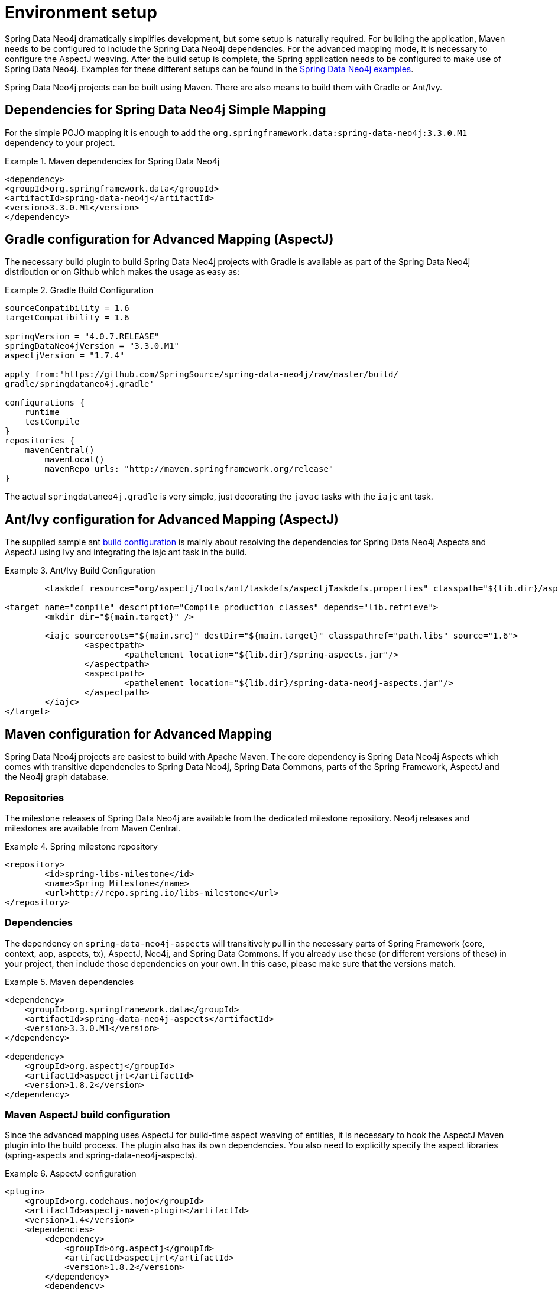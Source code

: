 [[setup]]
= Environment setup

Spring Data Neo4j dramatically simplifies development, but some setup is naturally required. For building the application, Maven needs to be configured to include the Spring Data Neo4j dependencies. For the advanced mapping mode, it is necessary to configure the AspectJ weaving. After the build setup is complete, the Spring application needs to be configured to make use of Spring Data Neo4j. Examples for these different setups can be found in the http://spring.neo4j.org/examples[Spring Data Neo4j examples].

Spring Data Neo4j projects can be built using Maven. There are also means to build them with Gradle or Ant/Ivy.

== Dependencies for Spring Data Neo4j Simple Mapping

For the simple POJO mapping it is enough to add the `org.springframework.data:spring-data-neo4j:3.3.0.M1` dependency to your project.

.Maven dependencies for Spring Data Neo4j
====
[source,xml]
----
<dependency>
<groupId>org.springframework.data</groupId>
<artifactId>spring-data-neo4j</artifactId>
<version>3.3.0.M1</version>
</dependency>
----
====

== Gradle configuration for Advanced Mapping (AspectJ)

The necessary build plugin to build Spring Data Neo4j projects with Gradle is available as part of the Spring Data Neo4j distribution or on Github which makes the usage as easy as:

.Gradle Build Configuration
====
[source,java]
----
sourceCompatibility = 1.6
targetCompatibility = 1.6

springVersion = "4.0.7.RELEASE"
springDataNeo4jVersion = "3.3.0.M1"
aspectjVersion = "1.7.4"

apply from:'https://github.com/SpringSource/spring-data-neo4j/raw/master/build/
gradle/springdataneo4j.gradle'

configurations {
    runtime
    testCompile
}
repositories {
    mavenCentral()
	mavenLocal()
	mavenRepo urls: "http://maven.springframework.org/release"
}
----
====

The actual `springdataneo4j.gradle` is very simple, just decorating the `javac` tasks with the `iajc` ant task.

== Ant/Ivy configuration for Advanced Mapping (AspectJ)

The supplied sample ant https://github.com/SpringSource/spring-data-neo4j/raw/master/build/ivy[build configuration] is mainly about resolving the dependencies for Spring Data Neo4j Aspects and AspectJ using Ivy and integrating the iajc ant task in the build.

.Ant/Ivy Build Configuration
====
[source,xml]
----
	<taskdef resource="org/aspectj/tools/ant/taskdefs/aspectjTaskdefs.properties" classpath="${lib.dir}/aspectjtools.jar"/>

<target name="compile" description="Compile production classes" depends="lib.retrieve">
	<mkdir dir="${main.target}" />

	<iajc sourceroots="${main.src}" destDir="${main.target}" classpathref="path.libs" source="1.6">
		<aspectpath>
			<pathelement location="${lib.dir}/spring-aspects.jar"/>
		</aspectpath>
		<aspectpath>
			<pathelement location="${lib.dir}/spring-data-neo4j-aspects.jar"/>
		</aspectpath>
	</iajc>
</target>
----
====

== Maven configuration for Advanced Mapping

Spring Data Neo4j projects are easiest to build with Apache Maven. The core dependency is Spring Data Neo4j Aspects which comes with transitive dependencies to Spring Data Neo4j, Spring Data Commons, parts of the Spring Framework, AspectJ and the Neo4j graph database.

=== Repositories

The milestone releases of Spring Data Neo4j are available from the dedicated milestone repository. Neo4j releases and milestones are available from Maven Central.

.Spring milestone repository
====
[source,xml]
----
<repository>
	<id>spring-libs-milestone</id>
	<name>Spring Milestone</name>
	<url>http://repo.spring.io/libs-milestone</url>
</repository>
----

====

=== Dependencies

The dependency on `spring-data-neo4j-aspects` will transitively pull in the necessary parts of Spring Framework (core, context, aop, aspects, tx), AspectJ, Neo4j, and Spring Data Commons. If you already use these (or different versions of these) in your project, then include those dependencies on your own. In this case, please make sure that the versions match.

.Maven dependencies
====
[source,xml]
----
<dependency>
    <groupId>org.springframework.data</groupId>
    <artifactId>spring-data-neo4j-aspects</artifactId>
    <version>3.3.0.M1</version>
</dependency>

<dependency>
    <groupId>org.aspectj</groupId>
    <artifactId>aspectjrt</artifactId>
    <version>1.8.2</version>
</dependency>
----
====

=== Maven AspectJ build configuration

Since the advanced mapping uses AspectJ for build-time aspect weaving of entities, it is necessary to hook the AspectJ Maven plugin into the build process. The plugin also has its own dependencies. You also need to explicitly specify the aspect libraries (spring-aspects and spring-data-neo4j-aspects).

.AspectJ configuration
====
[source,xml]
----
<plugin>
    <groupId>org.codehaus.mojo</groupId>
    <artifactId>aspectj-maven-plugin</artifactId>
    <version>1.4</version>
    <dependencies>
        <dependency>
            <groupId>org.aspectj</groupId>
            <artifactId>aspectjrt</artifactId>
            <version>1.8.2</version>
        </dependency>
        <dependency>
            <groupId>org.aspectj</groupId>
            <artifactId>aspectjtools</artifactId>
            <version>1.8.2</version>
        </dependency>
    </dependencies>
    <executions>
        <execution>
            <goals>
                <goal>compile</goal>
                <goal>test-compile</goal>
            </goals>
        </execution>
    </executions>
    <configuration>
        <outxml>true</outxml>
        <aspectLibraries>
            <aspectLibrary>
                <groupId>org.springframework</groupId>
                <artifactId>spring-aspects</artifactId>
            </aspectLibrary>
            <aspectLibrary>
                <groupId>org.springframework.data</groupId>
                <artifactId>spring-data-neo4j-aspects</artifactId>
            </aspectLibrary>
        </aspectLibraries>
        <source>1.7</source>
        <target>1.7</target>
    </configuration>
</plugin>
----
====

== Spring configuration

Users of Spring Data Neo4j have two ways of very concisely configuring it. Either they can use a Spring Data Neo4j XML configuration namespace, or they can use a Java-based bean configuration.

=== XML namespace

The XML namespace can be used to configure Spring Data Neo4j. The `config` element provides an XML-based configuration of Spring Data Neo4j in one line. It has four attributes. * `base-package` points to a set of packages (provided as a comma separated String of names) which SDN will scan for locate all of your domain entity classes (`@NodeEntity` and `@RelationshipEntity`). NOTE: Neo4j 2.0 introduced the requirement to separately manage schema and data transactions which altered some options for SDN with regards be being able to automatically detect and register `@NodeEntity` and `@RelationshipEntity`s on the fly. Several approaches were attempted to try and handle this automatically with SDN 3.0.X, none of which worked in a satisfactory manner. This has resulted in the base-package becoming a mandatory field now with entity metadata handling becoming an explicit step in the lifecycle.
* `graphDatabaseService` points out the Neo4j instance to use.
* `storeDirectory` is a convenient alternative (instead of `graphDatabaseService`) to point to a directory where a new `EmbeddedGraphDatabase` will be created.
* `entityManagerFactory` is only required for cross-store configuration.

.XML configuration with store directory
====
[source,xml]
----
<?xml version="1.0" encoding="UTF-8" standalone="yes"?>
<beans xmlns="http://www.springframework.org/schema/beans"
        xmlns:context="http://www.springframework.org/schema/context"
        xmlns:xsi="http://www.w3.org/2001/XMLSchema-instance"
        xmlns:neo4j="http://www.springframework.org/schema/data/neo4j"
        xsi:schemaLocation="
            http://www.springframework.org/schema/beans
            http://www.springframework.org/schema/beans/spring-beans.xsd
            http://www.springframework.org/schema/context
            http://www.springframework.org/schema/context/spring-context.xsd
            http://www.springframework.org/schema/data/neo4j
            http://www.springframework.org/schema/data/neo4j/spring-neo4j.xsd">

    <context:annotation-config/>
    <neo4j:config
           storeDirectory="target/config-test"
           base-package="org.example.domain"/>

</beans>
----
====

.XML configuration with basic GraphDatabaseService bean
====
[source,xml]
----
<context:annotation-config/>

<bean id="graphDatabaseService" scope="singleton" destroy-method="shutdown"
      class="org.springframework.data.neo4j.support.GraphDatabaseServiceFactoryBean">
    <constructor-arg value="target/config-test"/>
</bean>

<neo4j:config graphDatabaseService="graphDatabaseService" base-package="org.example.domain"/>
----
====


.XML configuration with disabled index creation (e.g. for HA-slave)
====
[source,xml]
----
<context:annotation-config/>
<neo4j:config
       storeDirectory="target/config-test"
       create-index="false"
       base-package="org.example.domain"/>

----
====

.XML configuration with cross-store
====
[source,xml]
----
<context:annotation-config/>

<bean class="org.springframework.orm.jpa.LocalContainerEntityManagerFactoryBean"
        id="entityManagerFactory">
    <property name="dataSource" ref="dataSource"/>
    <property name="persistenceXmlLocation" value="classpath:META-INF/persistence.xml"/>
</bean>

<neo4j:config storeDirectory="target/config-test"
        entityManagerFactory="entityManagerFactory"
        base-package="org.example.domain"/>
----
====

=== Repository Configuration

Spring Data Neo4j repositories are configured using the `<neo4j:repositories>` element which defines the base-package (or packages) for the repositories. A reference to an existing `Neo4jTemplate` bean reference can be passed in as well.

As Spring Data Neo4j repositories build upon the infrastructure provided by http://static.springsource.org/spring-data/data-commons/docs/current/reference/html/#repositories.create-instances[Spring Data Commons], the configuration options for repositories described there work here as well.

.XML configuration for repositories
====
[source,xml]
----
<neo4j:repositories base-package="org.example.repository"/>		
----
====

=== Java-based bean configuration

You can also configure Spring Data Neo4j using Java-based bean metadata.

NOTE: For those not familiar with Java-based bean configuration in Spring, we recommend that you read up on it first. The Spring documentation has a http://static.springsource.org/spring/docs/3.1.x/spring-framework-reference/html/new-in-3.0.html#new-java-configuration[high-level introduction] as well as http://static.springsource.org/spring/docs/3.1.x/spring-framework-reference/html/beans.html#beans-java-instantiating-container[detailed documentation] on it.

In order to configure Spring Data Neo4j with Java-based bean config, the class `Neo4jConfiguration` is registered with the context. This is either done explicitly in the context configuration, or via classpath scanning for classes that have the @Configuration annotation. The only thing that must be provided is the `GraphDatabaseService` and the `basePackage` must also be set. The examples below show how this can be done. 

.Pure Java based bean configuration
====
[source,java]
----
@Configuration
@EnableNeo4jRepositories(basePackages = "org.example.repositories")
public class BasicJavaConfig extends Neo4jConfiguration {

    public BasicJavaConfig() {
        setBasePackage("org.example.domain");
    }

    @Bean
    public GraphDatabaseService graphDatabaseService() {
        return new GraphDatabaseFactory().newEmbeddedDatabase("path/to/mydb");
    }

    // You can add your own beans here, and/or override some of the
    // default config (such as Type Representation Strategies etc)

}
----
====

.Java-based bean config registration via XML
====
To register the default `@Configuration Neo4jConfiguration` class, as well as Spring's `ConfigurationClassPostProcessor` that transforms the `@Configuration` class to bean definitions via XML.

[source,xml]
----

<beans ...>
    ...
    <tx:annotation-driven mode="aspectj" transaction-manager="transactionManager"/>
    <bean class="org.springframework.data.neo4j.config.Neo4jConfiguration">
        <property name="basePackage" value="org.example.domain" />
    </bean>

    <bean class="org.springframework.context.annotation.ConfigurationClassPostProcessor"/>

    <bean id="graphDatabaseService" class="org.springframework.data.neo4j.support.GraphDatabaseServiceFactoryBean"
          destroy-method="shutdown">
        <constructor-arg value="target/config-test"/>
    </bean>
    ...
</beans>
----
====

Additional beans can be configured to be included in the Neo4j-Configuration just by defining them in the Spring context. ConversionService for custom conversions, Validators for bean validation, TypeRepresentationStrategyFactory for configuring the in graph type representation, IndexProviders for custom index handling (e.g. for multi-tenancy) or Entity-Instantiators (with their config) to have more control over the creation of entity instances and much more.
